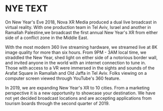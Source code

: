 * NYE TEXT

On New Year's Eve 2018, Nova XR Media produced a dual live broadcast in virtual reality. With one production team in Tel Aviv, Israel and another in Ramallah Palestine,we broadcast the first annual New Year's XR from either side of a conflict zone in the Middle East. 

With the most modern 360 live streaming hardware, we streamed live at 8K image quality for more than six hours. From 9PM - 3AM local time, we straddled the New Year, shed light on either side of a notorious border wall, and invited anyone in the world with an internet connection to tune in. Those with access to a VR were immersed in the sights and sounds of the Arafat Square in Ramallah and Old Jaffa in Tel Aviv. Folks viewing on a computer screen viewed through YouTube's 360 feature. 

In 2019, we are expanding New Year's XR to 10 cities. From a marketing perspective it is a new opportunity to showcase your destination. We have not yet decided broadcast locations and are accepting applications from tourism boards through the second quarter of 2019. 
